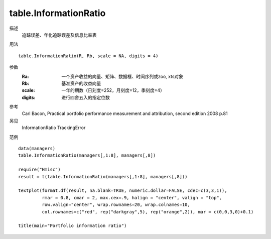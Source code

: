 table.InformationRatio
======================

描述
    追踪误差、年化追踪误差及信息比率表

用法
::

    table.InformationRatio(R, Rb, scale = NA, digits = 4)

参数
    :Ra: 一个资产收益的向量、矩阵、数据框、时间序列或zoo, xts对象
    :Rb: 基准资产的收益向量
    :scale: 一年的期数（日刻度=252，月刻度=12，季刻度=4）
    :digits: 进行四舍五入的指定位数

参考
    Carl Bacon, Practical portfolio performance measurement and attribution, second edition 2008 p.81

另见
    InformationRatio TrackingError

范例
::

    data(managers)
    table.InformationRatio(managers[,1:8], managers[,8])

    require("Hmisc")
    result = t(table.InformationRatio(managers[,1:8], managers[,8]))

    textplot(format.df(result, na.blank=TRUE, numeric.dollar=FALSE, cdec=c(3,3,1)),
             rmar = 0.8, cmar = 2, max.cex=.9, halign = "center", valign = "top",
             row.valign="center", wrap.rownames=20, wrap.colnames=10,
             col.rownames=c("red", rep("darkgray",5), rep("orange",2)), mar = c(0,0,3,0)+0.1)

    title(main="Portfolio information ratio")

